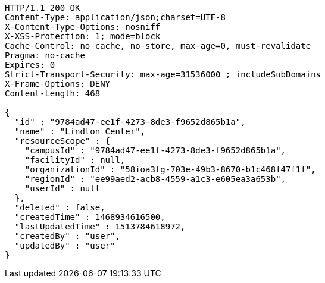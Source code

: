 [source,http,options="nowrap"]
----
HTTP/1.1 200 OK
Content-Type: application/json;charset=UTF-8
X-Content-Type-Options: nosniff
X-XSS-Protection: 1; mode=block
Cache-Control: no-cache, no-store, max-age=0, must-revalidate
Pragma: no-cache
Expires: 0
Strict-Transport-Security: max-age=31536000 ; includeSubDomains
X-Frame-Options: DENY
Content-Length: 468

{
  "id" : "9784ad47-ee1f-4273-8de3-f9652d865b1a",
  "name" : "Lindton Center",
  "resourceScope" : {
    "campusId" : "9784ad47-ee1f-4273-8de3-f9652d865b1a",
    "facilityId" : null,
    "organizationId" : "58ioa3fg-703e-49b3-8670-b1c468f47f1f",
    "regionId" : "ee99aed2-acb8-4559-a1c3-e605ea3a653b",
    "userId" : null
  },
  "deleted" : false,
  "createdTime" : 1468934616500,
  "lastUpdatedTime" : 1513784618972,
  "createdBy" : "user",
  "updatedBy" : "user"
}
----